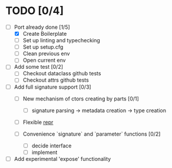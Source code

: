 * TODO [0/4]
  - [-] Port already done [1/5]
    - [X] Create Boilerplate
    - [ ] Set up linting and typechecking
    - [ ] Set up setup.cfg
    - [ ] Clean previous env
    - [ ] Open current env

  - [ ] Add some test [0/2]
    - [ ] Checkout dataclass github tests
    - [ ] Checkout attrs github tests

  - [ ] Add full signature support [0/3]
    - [ ] New mechanism of ctors creating by parts [0/1]
      - [ ] signature parsing -> metadata creation -> type creation

    - [ ] Flexible __repr__

    - [ ] Convenience `signature` and `parameter` functions [0/2]
      - [ ] decide interface
      - [ ] implement

  - [ ] Add experimental 'expose' functionality
